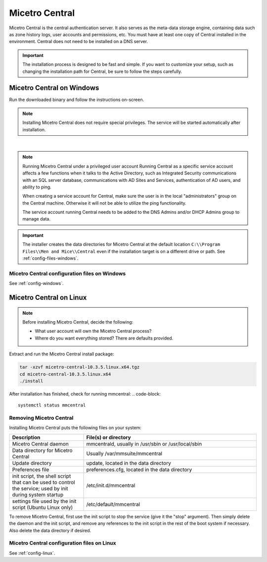 .. meta::
   :description: How to install Micetro Central, the server component for Micetro
   :keywords: Micetro, Micetro Central, server, installation, how to

.. _install-central:

Micetro Central
================

Micetro Central is the central authentication server. It also serves as the meta-data storage engine, containing data such as zone history logs, user accounts and permissions, etc. You must have at least one copy of Central installed in the environment. Central does not need to be installed on a DNS server.

.. _central-non-standard-install:

.. important::
  The installation process is designed to be fast and simple. If you want to customize your setup, such as changing the installation path for Central, be sure to follow the steps carefully.

.. _install-central-windows:

Micetro Central on Windows
---------------------------

Run the downloaded binary and follow the instructions on-screen.

.. note::
  Installing Micetro Central does not require special privileges. The service will be started automatically after installation.

.. image:: ../../images/install-windows-service.png
  :width: 60%
  :align: center
|
.. note:: Running Micetro Central under a privileged user account
  Running Central as a specific service account affects a few functions when it talks to the Active Directory, such as Integrated Security communications with an SQL server database, communications with AD Sites and Services, authentication of AD users, and ability to ping.

  When creating a service account for Central, make sure the user is in the local "administrators" group on the Central machine. Otherwise it will not be able to utilize the ping functionality.

  The service account running Central needs to be added to the DNS Admins and/or DHCP Admins group to manage data.

.. important::
  The installer creates the data directories for Micetro Central at the default location ``C:\\Program Files\\Men and Mice\\Central`` even if the installation target is on a different drive or path. See :ref:`config-files-windows`.

Micetro Central configuration files on Windows
^^^^^^^^^^^^^^^^^^^^^^^^^^^^^^^^^^^^^^^^^^^^^^^

See :ref:`config-windows`.


.. _install-central-linux:

Micetro Central on Linux
-------------------------

.. note::
  Before installing Micetro Central, decide the following:

  * What user account will own the Micetro Central process?

  * Where do you want everything stored? There are defaults provided.

Extract and run the Micetro Central install package:

.. code-block::

  tar -xzvf micetro-central-10.3.5.linux.x64.tgz
  cd micetro-central-10.3.5.linux.x64
  ./install

After installation has finished, check for running mmcentral:
.. code-block::

  systemctl status mmcentral
  


Removing Micetro Central
^^^^^^^^^^^^^^^^^^^^^^^^^

Installing Micetro Central puts the following files on your system:

.. csv-table::
  :header: "Description", "File(s) or directory"
  :widths: 30, 70

  "Micetro Central daemon", "mmcentrald, usually in /usr/sbin or /usr/local/sbin"
  "Data directory for Micetro Central", "Usually /var/mmsuite/mmcentral"
  "Update directory", "update, located in the data directory"
  "Preferences file", "preferences.cfg, located in the data directory"
  "init script, the shell script that can be used to control the service; used by init during system startup", "/etc/init.d/mmcentral"
  "settings file used by the init script (Ubuntu Linux only)", "/etc/default/mmcentral"

To remove Micetro Central, first use the init script to stop the service (give it the "stop" argument). Then simply delete the daemon and the init script, and remove any references to the init script in the rest of the boot system if necessary. Also delete the data directory if desired.

Micetro Central configuration files on Linux
^^^^^^^^^^^^^^^^^^^^^^^^^^^^^^^^^^^^^^^^^^^^^

See :ref:`config-linux`.